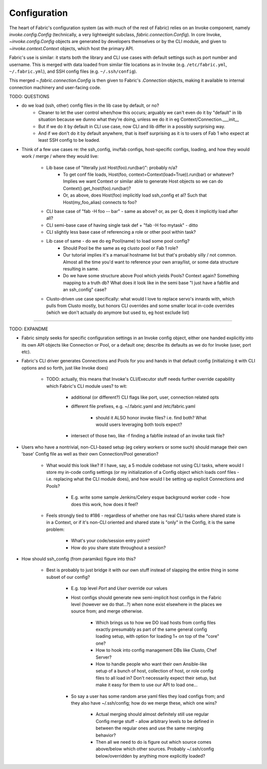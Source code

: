 =============
Configuration
=============

The heart of Fabric's configuration system (as with much of the rest of Fabric)
relies on an Invoke component, namely `invoke.config.Config` (technically, a
very lightweight subclass, `fabric.connection.Config`). In core Invoke,
`~invoke.config.Config` objects are generated by developers themselves or by
the CLI module, and given to `~invoke.context.Context` objects, which host the
primary API.

Fabric's use is similar: it starts both the library and CLI use cases with
default settings such as port number and username. This is merged with data
loaded from similar file locations as in Invoke (e.g. ``/etc/fabric.yml``,
``~/.fabric.yml``), and SSH config files (e.g. ``~/.ssh/config``).

This merged `~.fabric.connection.Config` is then given to Fabric's
`.Connection` objects, making it available to internal connection machinery and
user-facing code.

TODO: QUESTIONS

* do we load (ssh, other) config files in the lib case by default, or no?
    * Cleaner to let the user control when/how this occurs; arguably we can't
      even do it by "default" in lib situation because we dunno what they're
      doing, unless we do it in eg Context/Connection.___init__
    * But if we do it by default in CLI use case, now CLI and lib differ in a
      possibly surprising way.
    * And if we don't do it by default anywhere, that is itself surprising as
      it is to users of Fab 1 who expect at least SSH config to be loaded.
* Think of a few use cases re: the ssh_config, inv/fab configs, host-specific
  configs, loading, and how they would work / merge / where they would live:
    * Lib base case of "literally just Host(foo).run(bar)": probably n/a?
        * To get conf file loads, Host(foo,
          context=Context(load=True)).run(bar) or whatever? Implies we want
          Context or similar able to generate Host objects so we can do
          Context().get_host(foo).run(bar)?
        * Or, as above, does Host(foo) implicitly load ssh_config et al? Such
          that Host(my_foo_alias) connects to foo?
    * CLI base case of "fab -H foo -- bar" - same as above? or, as per Q, does
      it implicitly load after all?
    * CLI semi-base case of having single task def + "fab -H foo mytask" -
      ditto
    * CLI slightly less base case of referencing a role or other pool within
      task?
    * Lib case of same - do we do eg Pool(name) to load some pool config?
        * Should Pool be the same as eg clusto pool or Fab 1 role?
        * Our tutorial implies it's a manual hostname list but that's probably
          silly / not common. Almost all the time you'd want to reference your
          own array/list, or some data structure resulting in same.
        * Do we have some structure above Pool which yields Pools? Context
          again? Something mapping to a truth db? What does it look like in the
          semi base "I just have a fabfile and an ssh_config" case?
    * Clusto-driven use case specifically: what would I love to replace servo's
      innards with, which pulls from Clusto mostly, but honors CLI overrides
      and some smaller local in-code overrides (which we don't actually do
      anymore but used to, eg host exclude list)


----

TODO: EXPANDME

* Fabric simply seeks for specific configuration settings in an Invoke config
  object, either one handed explicitly into its own API objects like Connection
  or Pool, or a default one; describe its defaults as we do for Invoke (user,
  port etc).
* Fabric's CLI driver generates Connections and Pools for you and hands in that
  default config (initializing it with CLI options and so forth, just like
  Invoke does)

    * TODO: actually, this means that Invoke's CLI/Executor stuff needs
      further override capability which Fabric's CLI module uses? to wit:

        * additional (or different?) CLI flags like port, user, connection
          related opts
        * different file prefixes, e.g. ~/.fabric.yaml and /etc/fabric.yaml

            * should it ALSO honor invoke files? i.e. find both? What would
              users leveraging both tools expect?

        * intersect of those two, like -f finding a fabfile instead of an
          invoke task file?

* Users who have a nontrivial, non-CLI-based setup (eg celery workers or some
  such) should manage their own 'base' Config file as well as their own
  Connection/Pool generation?

    * What would this look like? If I have, say, a 5 module codebase not using
      CLI tasks, where would I store my in-code config settings (or my
      initialization of a Config object which loads conf files - i.e. replacing
      what the CLI module does), and how would I be setting up explicit
      Connections and Pools?

        * E.g. write some sample Jenkins/Celery esque background worker code -
          how does this work, how does it feel?

    * Feels strongly tied to #186 - regardless of whether one has real CLI
      tasks where shared state is in a Context, or if it's non-CLI oriented and
      shared state is "only" in the Config, it is the same problem:

        * What's your code/session entry point?
        * How do you share state throughout a session?

* How should ssh_config (from paramiko) figure into this?

    * Best is probably to just bridge it with our own stuff instead of slapping
      the entire thing in some subset of our config?

        * E.g. top level `Port` and `User` override our values
        * Host configs should generate new semi-implicit host configs in the
          Fabric level (however we do that...?) when none exist elsewhere in
          the places we source from; and merge otherwise.

            * Which brings us to how we DO load hosts from config files exactly
              presumably as part of the same general config loading setup, with
              option for loading 1+ on top of the "core" one?
            * How to hook into config management DBs like Clusto, Chef Server?
            * How to handle people who want their own Ansible-like setup of a
              bunch of host, collection of host, or role config files to all
              load in? Don't necessarily expect their setup, but make it easy
              for them to use our API to load one...

        * So say a user has some random arse yaml files they load configs from;
          and they also have ~/.ssh/config; how do we merge these, which one
          wins?

            * Actual merging should almost definitely still use regular Config
              merge stuff - allow arbitrary levels to be defined in between the
              regular ones and use the same merging behavior?
            * Then all we need to do is figure out which source comes
              above/below which other sources. Probably ~/.ssh/config
              below/overridden by anything more explicitly loaded?
